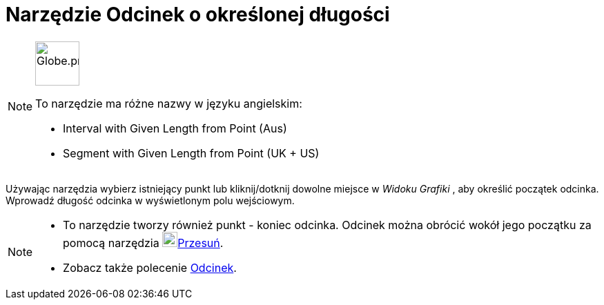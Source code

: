 = Narzędzie Odcinek o określonej długości
:page-en: tools/Segment_with_Given_Length
ifdef::env-github[:imagesdir: /en/modules/ROOT/assets/images]

[NOTE]
====
image:64px-Globe.png[Globe.png,width=64,height=64,role=left]

To narzędzie ma różne nazwy w języku angielskim:

* Interval with Given Length from Point (Aus)
* Segment with Given Length from Point (UK + US)

====

Używając narzędzia wybierz istniejący punkt lub kliknij/dotknij dowolne miejsce w _Widoku Grafiki_ , aby określić początek odcinka. 
Wprowadź długość odcinka w wyświetlonym polu wejściowym.

[NOTE]
====

* To narzędzie tworzy również punkt - koniec odcinka. Odcinek można obrócić wokół jego początku za pomocą narzędzia 
image:22px-Mode_move.svg.png[Mode move.svg,width=22,height=22]xref:/tools/Przesuń.adoc[Przesuń].
* Zobacz także polecenie xref:/commands/Odcinek.adoc[Odcinek].

====
